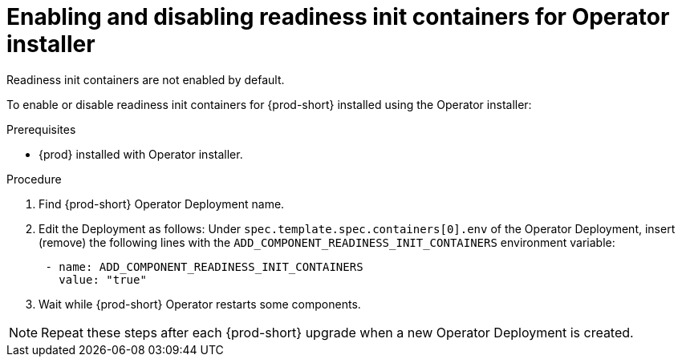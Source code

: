 :_module-type: PROCEDURE

[id="enabling-and-disabling-readiness-init-containers-for-operator-installer_{context}"]
= Enabling and disabling readiness init containers for Operator installer

Readiness init containers are not enabled by default. 

To enable or disable readiness init containers for {prod-short} installed using the Operator installer:

.Prerequisites

* {prod} installed with Operator installer.

.Procedure

. Find {prod-short} Operator Deployment name.

. Edit the Deployment as follows: Under `spec.template.spec.containers[0].env` of the Operator Deployment, insert (remove) the following lines with the `ADD_COMPONENT_READINESS_INIT_CONTAINERS` environment variable:
+
[source,yaml,subs="+quotes,+attributes"]
----
 - name: ADD_COMPONENT_READINESS_INIT_CONTAINERS
   value: "true"
----

. Wait while {prod-short} Operator restarts some components.

NOTE: Repeat these steps after each {prod-short} upgrade when a new Operator Deployment is created.

